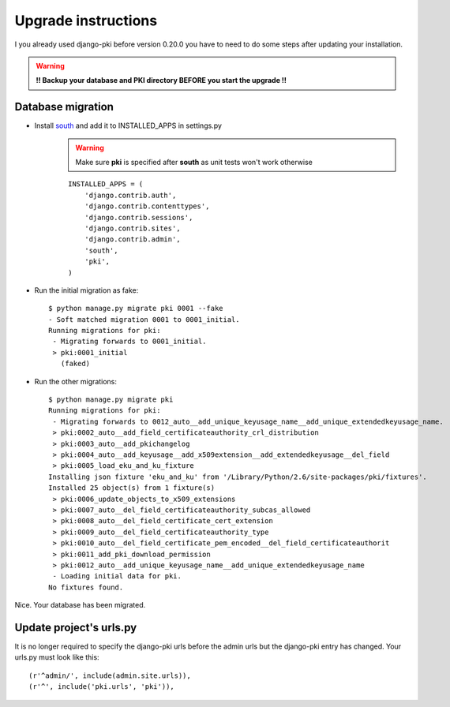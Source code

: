====================
Upgrade instructions
====================

I you already used django-pki before version 0.20.0 you have to need to do some steps after updating your installation.

.. warning:: **!! Backup your database and PKI directory BEFORE you start the upgrade !!**

Database migration
==================

* Install `south <http://south.aeracode.org/>`_  and add it to INSTALLED_APPS in settings.py
    .. warning:: Make sure **pki** is specified after **south** as unit tests won't work otherwise
    ::
        
        INSTALLED_APPS = (
            'django.contrib.auth',
            'django.contrib.contenttypes',
            'django.contrib.sessions',
            'django.contrib.sites',
            'django.contrib.admin',
            'south',
            'pki',
        )

* Run the initial migration as fake::
    
    $ python manage.py migrate pki 0001 --fake
    - Soft matched migration 0001 to 0001_initial.
    Running migrations for pki:
     - Migrating forwards to 0001_initial.
     > pki:0001_initial
       (faked)

* Run the other migrations::
    
    $ python manage.py migrate pki
    Running migrations for pki:
     - Migrating forwards to 0012_auto__add_unique_keyusage_name__add_unique_extendedkeyusage_name.
     > pki:0002_auto__add_field_certificateauthority_crl_distribution
     > pki:0003_auto__add_pkichangelog
     > pki:0004_auto__add_keyusage__add_x509extension__add_extendedkeyusage__del_field
     > pki:0005_load_eku_and_ku_fixture
    Installing json fixture 'eku_and_ku' from '/Library/Python/2.6/site-packages/pki/fixtures'.
    Installed 25 object(s) from 1 fixture(s)
     > pki:0006_update_objects_to_x509_extensions
     > pki:0007_auto__del_field_certificateauthority_subcas_allowed
     > pki:0008_auto__del_field_certificate_cert_extension
     > pki:0009_auto__del_field_certificateauthority_type
     > pki:0010_auto__del_field_certificate_pem_encoded__del_field_certificateauthorit
     > pki:0011_add_pki_download_permission
     > pki:0012_auto__add_unique_keyusage_name__add_unique_extendedkeyusage_name
     - Loading initial data for pki.
    No fixtures found.

Nice. Your database has been migrated.

Update project's urls.py
========================

It is no longer required to specify the django-pki urls before the admin urls but the django-pki entry has changed. Your urls.py must look like this::
    
    (r'^admin/', include(admin.site.urls)),
    (r'^', include('pki.urls', 'pki')),

.. centered:: The update procedure is complete!
